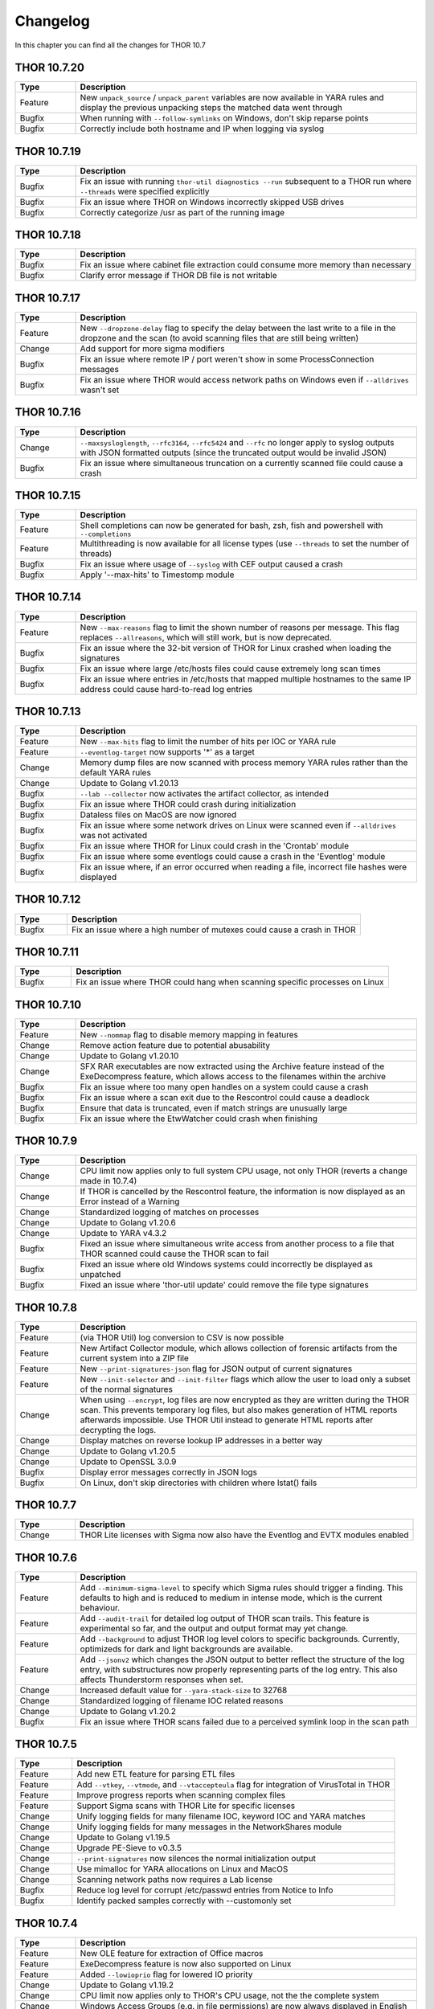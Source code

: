 Changelog
#########

In this chapter you can find all the changes for THOR 10.7

THOR 10.7.20
~~~~~~~~~~~~

.. list-table::
    :header-rows: 1
    :widths: 15, 85

    * - Type
      - Description
    * - Feature
      - New ``unpack_source`` / ``unpack_parent`` variables are now available in YARA rules and display the previous unpacking steps the matched data went through
    * - Bugfix
      - When running with ``--follow-symlinks`` on Windows, don't skip reparse points
    * - Bugfix
      - Correctly include both hostname and IP when logging via syslog

THOR 10.7.19
~~~~~~~~~~~~

.. list-table::
    :header-rows: 1
    :widths: 15, 85

    * - Type
      - Description
    * - Bugfix
      - Fix an issue with running ``thor-util diagnostics --run`` subsequent to a THOR run where ``--threads`` were specified explicitly
    * - Bugfix
      - Fix an issue where THOR on Windows incorrectly skipped USB drives
    * - Bugfix
      - Correctly categorize /usr as part of the running image

THOR 10.7.18
~~~~~~~~~~~~

.. list-table::
    :header-rows: 1
    :widths: 15, 85

    * - Type
      - Description
    * - Bugfix
      - Fix an issue where cabinet file extraction could consume more memory than necessary
    * - Bugfix
      - Clarify error message if THOR DB file is not writable

THOR 10.7.17
~~~~~~~~~~~~

.. list-table::
    :header-rows: 1
    :widths: 15, 85

    * - Type
      - Description
    * - Feature
      - New ``--dropzone-delay`` flag to specify the delay between the last write to a file in the dropzone and the scan (to avoid scanning files that are still being written)
    * - Change
      - Add support for more sigma modifiers
    * - Bugfix
      - Fix an issue where remote IP / port weren't show in some ProcessConnection messages
    * - Bugfix
      - Fix an issue where THOR would access network paths on Windows even if ``--alldrives`` wasn't set

THOR 10.7.16
~~~~~~~~~~~~

.. list-table::
    :header-rows: 1
    :widths: 15, 85

    * - Type
      - Description
    * - Change
      - ``--maxsysloglength``, ``--rfc3164``, ``--rfc5424`` and ``--rfc`` no longer apply to syslog outputs with JSON formatted outputs (since the truncated output would be invalid JSON)
    * - Bugfix
      - Fix an issue where simultaneous truncation on a currently scanned file could cause a crash

THOR 10.7.15
~~~~~~~~~~~~

.. list-table::
    :header-rows: 1
    :widths: 15, 85

    * - Type
      - Description
    * - Feature
      - Shell completions can now be generated for bash, zsh, fish and powershell with ``--completions``
    * - Feature
      - Multithreading is now available for all license types (use ``--threads`` to set the number of threads)
    * - Bugfix
      - Fix an issue where usage of ``--syslog`` with CEF output caused a crash
    * - Bugfix
      - Apply '--max-hits' to Timestomp module

THOR 10.7.14
~~~~~~~~~~~~

.. list-table::
    :header-rows: 1
    :widths: 15, 85

    * - Type
      - Description
    * - Feature
      - New ``--max-reasons`` flag to limit the shown number of reasons per message. This flag replaces ``--allreasons``, which will still work, but is now deprecated.
    * - Bugfix
      - Fix an issue where the 32-bit version of THOR for Linux crashed when loading the signatures
    * - Bugfix
      - Fix an issue where large /etc/hosts files could cause extremely long scan times
    * - Bugfix
      - Fix an issue where entries in /etc/hosts that mapped multiple hostnames to the same IP address could cause hard-to-read log entries

THOR 10.7.13
~~~~~~~~~~~~

.. list-table::
    :header-rows: 1
    :widths: 15, 85

    * - Type
      - Description
    * - Feature
      - New ``--max-hits`` flag to limit the number of hits per IOC or YARA rule
    * - Feature
      - ``--eventlog-target`` now supports '*' as a target
    * - Change
      - Memory dump files are now scanned with process memory YARA rules rather than the default YARA rules
    * - Change
      - Update to Golang v1.20.13
    * - Bugfix
      - ``--lab --collector`` now activates the artifact collector, as intended
    * - Bugfix
      - Fix an issue where THOR could crash during initialization
    * - Bugfix
      - Dataless files on MacOS are now ignored
    * - Bugfix
      - Fix an issue where some network drives on Linux were scanned even if ``--alldrives`` was not activated
    * - Bugfix
      - Fix an issue where THOR for Linux could crash in the 'Crontab' module
    * - Bugfix
      - Fix an issue where some eventlogs could cause a crash in the 'Eventlog' module
    * - Bugfix
      - Fix an issue where, if an error occurred when reading a file, incorrect file hashes were displayed

THOR 10.7.12
~~~~~~~~~~~~

.. list-table::
    :header-rows: 1
    :widths: 15, 85

    * - Type
      - Description
    * - Bugfix
      - Fix an issue where a high number of mutexes could cause a crash in THOR

THOR 10.7.11
~~~~~~~~~~~~

.. list-table::
    :header-rows: 1
    :widths: 15, 85

    * - Type
      - Description
    * - Bugfix
      - Fix an issue where THOR could hang when scanning specific processes on Linux

THOR 10.7.10
~~~~~~~~~~~~

.. list-table::
    :header-rows: 1
    :widths: 15, 85

    * - Type
      - Description
    * - Feature
      - New ``--nommap`` flag to disable memory mapping in features
    * - Change
      - Remove action feature due to potential abusability
    * - Change
      - Update to Golang v1.20.10
    * - Change
      - SFX RAR executables are now extracted using the Archive feature instead of the ExeDecompress feature, which allows access to the filenames within the archive
    * - Bugfix
      - Fix an issue where too many open handles on a system could cause a crash
    * - Bugfix
      - Fix an issue where a scan exit due to the Rescontrol could cause a deadlock
    * - Bugfix
      - Ensure that data is truncated, even if match strings are unusually large
    * - Bugfix
      - Fix an issue where the EtwWatcher could crash when finishing


THOR 10.7.9
~~~~~~~~~~~

.. list-table::
    :header-rows: 1
    :widths: 15, 85

    * - Type
      - Description
    * - Change
      - CPU limit now applies only to full system CPU usage, not only THOR (reverts a change made in 10.7.4)
    * - Change
      - If THOR is cancelled by the Rescontrol feature, the information is now displayed as an Error instead of a Warning
    * - Change
      - Standardized logging of matches on processes
    * - Change
      - Update to Golang v1.20.6
    * - Change
      - Update to YARA v4.3.2
    * - Bugfix
      - Fixed an issue where simultaneous write access from another process to a file that THOR scanned could cause the THOR scan to fail
    * - Bugfix
      - Fixed an issue where old Windows systems could incorrectly be displayed as unpatched
    * - Bugfix
      - Fixed an issue where 'thor-util update' could remove the file type signatures

THOR 10.7.8
~~~~~~~~~~~

.. list-table::
    :header-rows: 1
    :widths: 15, 85

    * - Type
      - Description
    * - Feature
      - (via THOR Util) log conversion to CSV is now possible
    * - Feature
      - New Artifact Collector module, which allows collection of forensic artifacts from the current system into a ZIP file
    * - Feature
      - New ``--print-signatures-json`` flag for JSON output of current signatures
    * - Feature
      - New ``--init-selector`` and ``--init-filter`` flags which allow the user to load only a subset of the normal signatures
    * - Change
      - When using ``--encrypt``, log files are now encrypted as they are written during the THOR scan. This prevents temporary log files, but also makes generation of HTML reports afterwards impossible. Use THOR Util instead to generate HTML reports after decrypting the logs.
    * - Change
      - Display matches on reverse lookup IP addresses in a better way
    * - Change
      - Update to Golang v1.20.5
    * - Change
      - Update to OpenSSL 3.0.9
    * - Bugfix
      - Display error messages correctly in JSON logs
    * - Bugfix
      - On Linux, don't skip directories with children where lstat() fails

THOR 10.7.7
~~~~~~~~~~~

.. list-table::
    :header-rows: 1
    :widths: 15, 85

    * - Type
      - Description 
    * - Change
      - THOR Lite licenses with Sigma now also have the Eventlog and EVTX modules enabled

THOR 10.7.6
~~~~~~~~~~~

.. list-table::
    :header-rows: 1
    :widths: 15, 85

    * - Type
      - Description 
    * - Feature
      - Add ``--minimum-sigma-level`` to specify which Sigma rules should trigger a finding. This defaults to high and is reduced to medium in intense mode, which is the current behaviour.
    * - Feature
      - Add ``--audit-trail`` for detailed log output of THOR scan trails. This feature is experimental so far, and the output and output format may yet change.
    * - Feature
      - Add ``--background`` to adjust THOR log level colors to specific backgrounds. Currently, optimizeds for dark and light backgrounds are available.
    * - Feature
      - Add ``--jsonv2`` which changes the JSON output to better reflect the structure of the log entry, with substructures now properly representing parts of the log entry. This also affects Thunderstorm responses when set.
    * - Change
      - Increased default value for ``--yara-stack-size`` to 32768
    * - Change
      - Standardized logging of filename IOC related reasons
    * - Change
      - Update to Golang v1.20.2
    * - Bugfix
      - Fix an issue where THOR scans failed due to a perceived symlink loop in the scan path

THOR 10.7.5
~~~~~~~~~~~

.. list-table::
    :header-rows: 1
    :widths: 15, 85

    * - Type
      - Description 
    * - Feature
      - Add new ETL feature for parsing ETL files
    * - Feature
      - Add ``--vtkey``, ``--vtmode``, and ``--vtaccepteula`` flag for integration of VirusTotal in THOR
    * - Feature
      - Improve progress reports when scanning complex files
    * - Feature
      - Support Sigma scans with THOR Lite for specific licenses
    * - Change
      - Unify logging fields for many filename IOC, keyword IOC and YARA matches
    * - Change
      - Unify logging fields for many messages in the NetworkShares module
    * - Change
      - Update to Golang v1.19.5
    * - Change
      - Upgrade PE-Sieve to v0.3.5
    * - Change
      - ``--print-signatures`` now silences the normal initialization output
    * - Change
      - Use mimalloc for YARA allocations on Linux and MacOS
    * - Change
      - Scanning network paths now requires a Lab license
    * - Bugfix
      - Reduce log level for corrupt /etc/passwd entries from Notice to Info
    * - Bugfix
      - Identify packed samples correctly with --customonly set

THOR 10.7.4
~~~~~~~~~~~

.. list-table::
    :header-rows: 1
    :widths: 15, 85

    * - Type
      - Description 
    * - Feature
      - New OLE feature for extraction of Office macros
    * - Feature
      - ExeDecompress feature is now also supported on Linux
    * - Feature
      - Added ``--lowioprio`` flag for lowered IO priority
    * - Change
      - Update to Golang v1.19.2
    * - Change
      - CPU limit now applies only to THOR's CPU usage, not the the complete system
    * - Change
      - Windows Access Groups (e.g. in file permissions) are now always displayed in English
    * - Change
      - Modified the scoring formula to further reduce the impact of multiple subscores on the full score. As compensation, the default threshold for alerts has been reduced.
    * - Bugfix
      - .lnk file processing with ``--virtual-map`` no longer causes link targets to be scanned without applying the virtual mapping
    * - Bugfix
      - Access faults while reading memory mapped files no longer cause THOR to crash
    * - Bugfix
      - Panics on opening an archive are now handled properly

THOR 10.7.3
~~~~~~~~~~~

.. list-table::
    :header-rows: 1
    :widths: 15, 85

    * - Type
      - Description
    * - Feature
      - Meta rule matches with 'FORCE' tag will now cause THOR to ignore the maximum file size for that file
    * - Feature
      - Improved matching behaviour of YARA rules on bulks. Scans on bulks (but not scans on single bulk elements) will now use a different YARA ruleset where common false positive constructs (e.g. filesize) are removed.
    * - Feature
      - Improved performance in cases where a rule or IOC matched on a bulk
    * - Feature
      - Improved memory usage and performance of HTML report generation
    * - Feature
      - THOR now issues a Notice or Warning for Office connection cache entries
    * - Feature
      - THOR now scans archives (e.g. ZIP files) recursively. This changes how matches in subfiles of archives are reported.
    * - Feature
      - Added '.cab' support in the 'Archive' feature
    * - Feature
      - Added '.gz' support in the 'Archive' feature
    * - Feature
      - Added '.7z' support in the 'Archive' feature
    * - Feature
      - Added new 'EML' feature for scanning .eml files
    * - Change
      - Increase amount of bytes scanned by meta rules to 2048
    * - Change
      - THOR now prefers reading files via memory maps over using the file read API
    * - Bugfix
      - Improved performance of Sigma rule loading
    * - Bugfix
      - Fixed a bug where THOR scanned some files multiple times, possibly resulting in a loop

THOR 10.7.2
~~~~~~~~~~~

.. list-table::
    :header-rows: 1
    :widths: 15, 85

    * - Type
      - Description 
    * - Feature
      - Process memory checks are now enabled on Linux and MacOS
    * - Feature
      - Added a check on Linux for deleted executables
    * - Feature
      - UTF-16 Log files are now parsed correctly
    * - Change
      - Upgrade YARA to v4.2.1

THOR 10.7.1
~~~~~~~~~~~

.. list-table::
    :header-rows: 1
    :widths: 15, 85

    * - Type
      - Description 
    * - Feature
      - Sigma rules are now applied to running processes on the system
    * - Feature
      - New command line option '-follow-symlinks' that causes the FileScan module to follow symlinks.
    * - Feature
      - Checking e.g. log lines from a file with YARA will now set the THOR external variables like 'filepath' appropriately
    * - Feature
      - THOR now shows modules names where string matches were found if a YARA rule matches on process memory
    * - Feature
      - THOR now shows a warning if low rlimits are detected
    * - Change
      - THOR will now scan processes even in soft mode, with a maximum process size of 250MB.
    * - Change
      - ``--max_file_size_intense`` is now deprecated. Instead, ``--max_file_size`` should be used.
    * - Change
      - ``--virtual-map`` now supports mounts in subpaths on Windows, e.g. as ``--virtual-map G:\mount:C``
    * - Change
      - Upgrade PE-Sieve to v0.3.3
    * - Change
      - Filescan progress report for folders without subfolders was improved

THOR 10.7.0
~~~~~~~~~~~

.. list-table::
    :header-rows: 1
    :widths: 15, 85

    * - Type
      - Description 
    * - Feature
      - Mark files with names close to common Windows executables as suspicious
    * - Feature
      - Change how score is added to avoid cases where scores added up to absurd values
    * - Feature
      - Support scanning alternate data streams with ``--ads``
    * - Feature
      - Check environment variables of processes
    * - Change
      - THOR now terminates if a positional argument was specified since none are expected
    * - Fix
      - Scan files written to the Dropzone only once the write is complete (or does not continue for at least 1 second)
